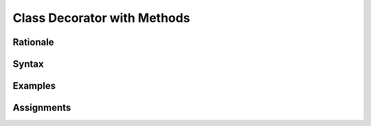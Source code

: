 ****************************
Class Decorator with Methods
****************************


Rationale
=========


Syntax
======


Examples
========


Assignments
===========
.. todo:: Create assignments
